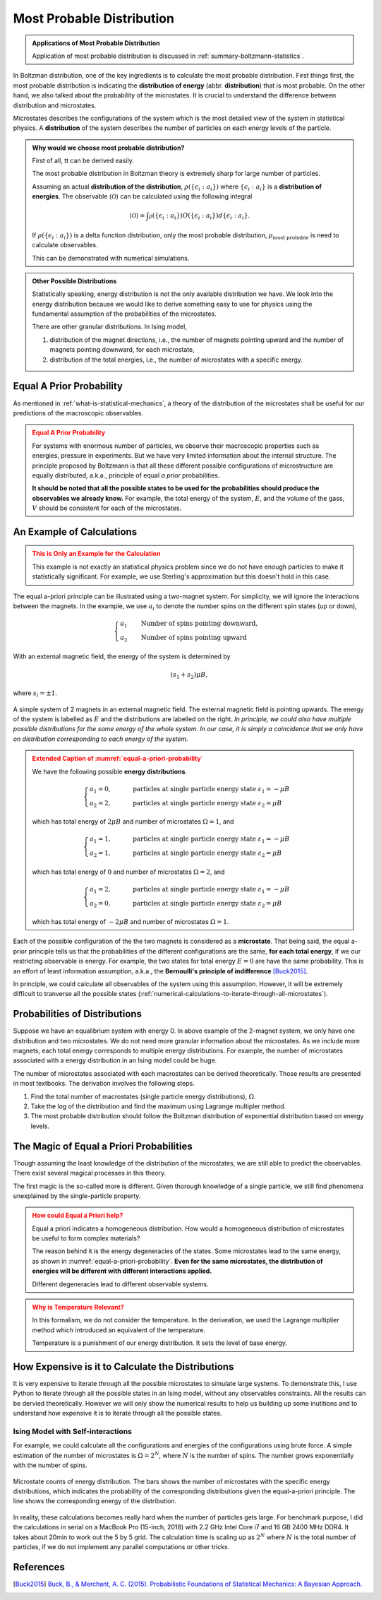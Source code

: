 .. _most-probable-distribution:

Most Probable Distribution
==================================

.. index:: Most Probable Distribution

.. admonition:: Applications of Most Probable Distribution
   :class: note

   Application of most probable distribution is discussed in :ref:`summary-boltzmann-statistics`.

In Boltzman distribution, one of the key ingredients is to calculate the most probable distribution. First things first, the most probable distribution is indicating the **distribution of energy** (abbr. **distribution**) that is most probable. On the other hand, we also talked about the probability of the microstates. It is crucial to understand the difference between distribution and microstates.

Microstates describes the configurations of the system which is the most detailed view of the system in statistical physics. A **distribution** of the system describes the number of particles on each energy levels of the particle.


.. admonition:: Why would we choose most probable distribution?
   :class: toggle

   First of all, tt can be derived easily.

   The most probable distribution in Boltzman theory is extremely sharp for large number of particles.

   Assuming an actual **distribution of the distribution**, :math:`\rho(\{\epsilon_i:a_i\})` where :math:`\{\epsilon_i:a_i\}` is a **distribution of energies**. The observable :math:`\langle\mathscr O\rangle` can be calculated using the following integral

   .. math::
      \langle\mathscr O\rangle = \int \mathscr \rho(\{\epsilon_i:a_i\}) O(\{\epsilon_i:a_i\}) d \{\epsilon_i:a_i\}.

   If :math:`\rho(\{\epsilon_i:a_i\})` is a delta function distribution, only the most probable distribution, :math:`\rho_{\text{most probable}}` is need to calculate observables.

   This can be demonstrated with numerical simulations.


.. admonition:: Other Possible Distributions
   :class: note

   Statistically speaking, energy distribution is not the only available distribution we have. We look into the energy distribution because we would like to derive something easy to use for physics using the fundamental assumption of the probabilities of the microstates.

   There are other granular distributions. In Ising model,

   1. distribution of the magnet directions, i.e., the number of magnets pointing upward and the number of magnets pointing downward, for each microstate,
   2. distribution of the total energies, i.e., the number of microstates with a specific energy.


.. _equal-a-prior-probability:

Equal A Prior Probability
------------------------------------

.. index:: Equal A Prior Probability

As mentioned in :ref:`what-is-statistical-mechanics`, a theory of the distribution of the microstates shall be useful for our predictions of the macroscopic observables.

.. admonition:: Equal A Prior Probability
   :class: warning

   For systems with enormous number of particles, we observe their macroscopic properties such as energies, pressure in experiments. But we have very limited information about the internal structure. The principle proposed by Boltzmann is that all these different possible configurations of microstructure are equally distributed, a.k.a., principle of equal *a prior* probabilities.

   **It should be noted that all the possible states to be used for the probabilities should produce the observables we already know.** For example, the total energy of the system, :math:`E`, and the volume of the gass, :math:`V` should be consistent for each of the microstates.


An Example of Calculations
----------------------------

.. admonition:: This is Only an Example for the Calculation
   :class: warning

   This example is not exactly an statistical physics problem since we do not have enough particles to make it statistically significant. For example, we use Sterling's approximation but this doesn't hold in this case.

The equal a-priori principle can be illustrated using a two-magnet system. For simplicity, we will ignore the interactions between the magnets. In the example, we use :math:`a_i` to denote the number spins on the different spin states (up or down),

.. math::
   \begin{cases}
   a_1 \qquad \text{Number of spins pointing downward}, \\
   a_2 \qquad \text{Number of spins pointing upward}
   \end{cases}

With an external magnetic field, the energy of the system is determined by

.. math::
   (s_1  + s_2) \mu B,

where :math:`s_i=\pm 1`.


.. _equal-a-priori-probability:

.. figure:: images/equal-a-prior-probability.png
   :align: center

   A simple system of 2 magnets in an external magnetic field. The external magnetic field is pointing upwards. The energy of the system is labelled as :math:`E` and the distributions are labelled on the right. *In principle, we could also have multiple possible distributions for the same energy of the whole system. In our case, it is simply a coincidence that we only have on distribution corresponding to each energy of the system.*


.. admonition:: Extended Caption of :numref:`equal-a-priori-probability`
   :class: warning

   We have the following possible **energy distributions**.

   .. math::
      \begin{cases}
      a_1  = 0, & \qquad \text{particles at single particle energy state } \varepsilon_1 = -\mu B \\
      a_2  = 2, & \qquad \text{particles at single particle energy state } \varepsilon_2 = \mu B
      \end{cases}

   which has total energy of :math:`2\mu B` and number of microstates :math:`\Omega = 1`, and

   .. math::
      \begin{cases}
      a_1  = 1, & \qquad \text{particles at single particle energy state } \varepsilon_1 = -\mu B \\
      a_2  = 1, & \qquad \text{particles at single particle energy state } \varepsilon_2 = \mu B
      \end{cases}

   which has total energy of :math:`0` and number of microstates :math:`\Omega = 2`, and

   .. math::
      \begin{cases}
      a_1  = 2, & \qquad \text{particles at single particle energy state } \varepsilon_1 = -\mu B \\
      a_2  = 0, & \qquad \text{particles at single particle energy state } \varepsilon_2 = \mu B
      \end{cases}

   which has total energy of :math:`-2\mu B` and number of microstates :math:`\Omega = 1`.




Each of the possible configuration of the the two magnets is considered as a **microstate**. That being said, the equal a-prior principle tells us that the probabilities of the different configurations are the same, **for each total energy**, if we our restricting observable is energy. For example, the two states for total energy :math:`E=0` are have the same probability. This is an effort of least information assumption, a.k.a., the **Bernoulli's principle of indifference** [Buck2015]_.


In principle, we could calculate all observables of the system using this assumption. However, it will be extremely difficult to tranverse all the possible states (:ref:`numerical-calculations-to-iterate-through-all-microstates`).



Probabilities of Distributions
----------------------------------

Suppose we have an equalibrium system with energy 0. In above example of the 2-magnet system, we only have one distribution and two microstates. We do not need more granular information about the microstates. As we include more magnets, each total energy corresponds to multiple energy distributions. For example, the number of microstates associated with a energy distribution in an Ising model could be huge.

The number of microstates associated with each macrostates can be derived theoretically. Those results are presented in most textbooks. The derivation involves the following steps.

1. Find the total number of macrostates (single particle energy distributions), :math:`\Omega`.
2. Take the log of the distribution and find the maximum using Lagrange multipler method.
3. The most probable distribution should follow the Boltzman distribution of exponential distribution based on energy levels.



The Magic of Equal a Priori Probabilities
---------------------------------------------


Though assuming the least knowledge of the distribution of the microstates, we are still able to predict the observables. There exist several magical processes in this theory.


The first magic is the so-called more is different. Given thorough knowledge of a single particle, we still find phenomena unexplained by the single-particle property.

.. admonition:: How could Equal a Priori help?
   :class: warning

   Equal a priori indicates a homogeneous distribution. How would a homogeneous distribution of microstates be useful to form complex materials?

   The reason behind it is the energy degeneracies of the states. Some microstates lead to the same energy, as shown in :numref:`equal-a-priori-probability`. **Even for the same microstates, the distribution of energies will be different with different interactions applied.**

   Different degeneracies lead to different observable systems.


.. admonition:: Why is Temperature Relevant?
   :class: warning

   In this formalism, we do not consider the temperature. In the deriveation, we used the Lagrange multiplier method which introduced an equivalent of the temperature.

   Temperature is a punishment of our energy distribution. It sets the level of base energy.


.. _numerical-calculations-to-iterate-through-all-microstates:

How Expensive is it to Calculate the Distributions
-----------------------------------------------------

It is very expensive to iterate through all the possible microstates to simulate large systems. To demonstrate this, I use Python to iterate through all the possible states in an Ising model, without any observables constraints. All the results can be dervied theoretically. However we will only show the numerical results to help us building up some inutitions and to understand how expensive it is to iterate through all the possible states.



Ising Model with Self-interactions
~~~~~~~~~~~~~~~~~~~~~~~~~~~~~~~~~~~~~~~~~~~~~~~~~~~~~~~~~~


For example, we could calculate all the configurations and energies of the configurations using brute force. A simple estimation of the number of microstates is :math:`\Omega = 2^N`, where :math:`N` is the number of spins. The number grows exponentially with the number of spins.

.. figure:: assets/most-probable-distribution/distributions_on_different_grids.png
   :align: center

   Microstate counts of energy distribution. The bars shows the number of microstates with the specific energy distributions, which indicates the probability of the corresponding distributions given the equal-a-priori principle. The line shows the corresponding energy of the distribution.



In reality, these calculations becomes really hard when the number of particles gets large. For benchmark purpose, I did the calculations in serial on a MacBook Pro (15-inch, 2018) with 2.2 GHz Intel Core i7 and 16 GB 2400 MHz DDR4. It takes about 20min to work out the 5 by 5 grid. The calculation time is scaling up as :math:`2^N` where :math:`N` is the total number of particles, if we do not implement any parallel computations or other tricks.


References
--------------------------

.. [Buck2015] `Buck, B., & Merchant, A. C. (2015). Probabilistic Foundations of Statistical Mechanics: A Bayesian Approach. <http://arxiv.org/abs/1512.01368>`_